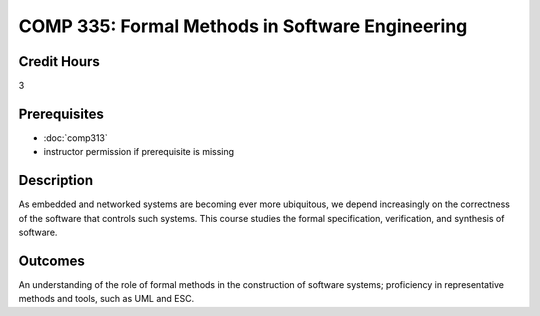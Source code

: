 .. index:: formal methods

COMP 335: Formal Methods in Software Engineering
=======================================================

Credit Hours
-----------------------------------

3

Prerequisites
----------------------------

- :doc:`comp313`
- instructor permission if prerequisite is missing


Description
----------------------------

As embedded and networked systems are becoming ever more ubiquitous,
we depend increasingly on the correctness of the software that
controls such systems. This course studies the formal specification,
verification, and synthesis of software.

Outcomes
----------------------------
An understanding of the role of formal methods in the
construction of software systems; proficiency in representative
methods and tools, such as UML and ESC.
